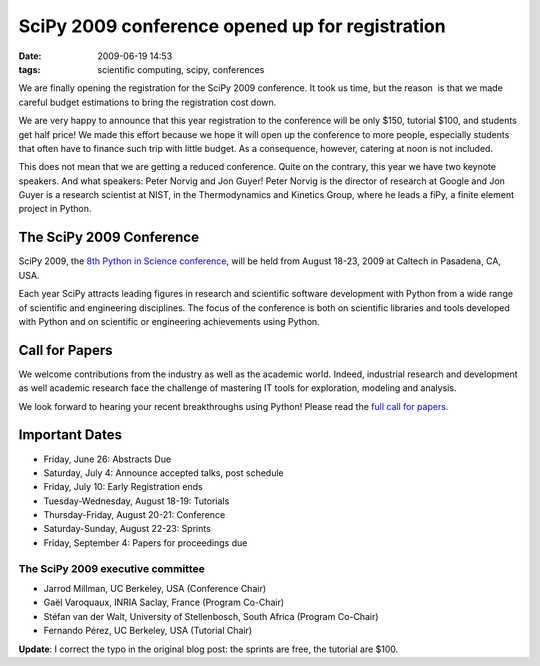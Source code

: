 SciPy 2009 conference opened up for registration
################################################

:date: 2009-06-19 14:53
:tags: scientific computing, scipy, conferences

We are finally opening the registration for the SciPy 2009 conference.
It took us time, but the reason  is that we made careful budget
estimations to bring the registration cost down.

We are very happy to announce that this year registration to the
conference will be only $150, tutorial $100, and students get half
price! We made this effort because we hope it will open up the
conference to more people, especially students that often have to
finance such trip with little budget. As a consequence, however,
catering at noon is not included.

This does not mean that we are getting a reduced conference. Quite on
the contrary, this year we have two keynote speakers. And what speakers:
Peter Norvig and Jon Guyer! Peter Norvig is the director of research at
Google and Jon Guyer is a research scientist at NIST, in the
Thermodynamics and Kinetics Group, where he leads a fiPy, a finite
element project in Python.

The SciPy 2009 Conference
=========================

SciPy 2009, the `8th Python in Science conference`_, will be held from
August 18-23, 2009 at Caltech in Pasadena, CA, USA.

Each year SciPy attracts leading figures in research and scientific
software development with Python from a wide range of scientific and
engineering disciplines. The focus of the conference is both on
scientific libraries and tools developed with Python and on scientific
or engineering achievements using Python.

Call for Papers
===============

We welcome contributions from the industry as well as the academic
world. Indeed, industrial research and development as well academic
research face the challenge of mastering IT tools for exploration,
modeling and analysis.

We look forward to hearing your recent breakthroughs using Python!
Please read the `full call for papers`_.

Important Dates
===============

-  Friday, June 26: Abstracts Due
-  Saturday, July 4: Announce accepted talks, post schedule
-  Friday, July 10: Early Registration ends
-  Tuesday-Wednesday, August 18-19: Tutorials
-  Thursday-Friday, August 20-21: Conference
-  Saturday-Sunday, August 22-23: Sprints
-  Friday, September 4: Papers for proceedings due

The SciPy 2009 executive committee
~~~~~~~~~~~~~~~~~~~~~~~~~~~~~~~~~~

-  Jarrod Millman, UC Berkeley, USA (Conference Chair)
-  Gaël Varoquaux, INRIA Saclay, France (Program Co-Chair)
-  Stéfan van der Walt, University of Stellenbosch, South Africa
   (Program Co-Chair)
-  Fernando Pérez, UC Berkeley, USA (Tutorial Chair)

**Update**: I correct the typo in the original blog post: the sprints
are free, the tutorial are $100.

.. _8th Python in Science conference: http://conference.scipy.org/
.. _full call for papers: http://conference.scipy.org/call_for_papers
